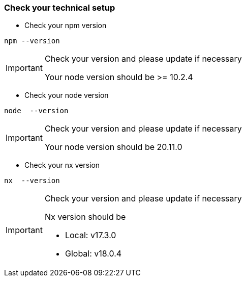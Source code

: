 === Check your technical setup 

* Check your npm version
[subs=+macros]
----
npm --version
----
[IMPORTANT] 
.Check your version and please update if necessary
==== 
Your node version should be >= 10.2.4 
====
* Check your node version
[subs=+macros]
----
node  --version
----
[IMPORTANT] 
.Check your version and please update if necessary
==== 
Your node version should be 20.11.0
====

* Check your nx version
[subs=+macros]
----
nx  --version
----
[IMPORTANT] 
.Check your version and please update if necessary
==== 
Nx version should be 

 - Local: v17.3.0 

 - Global: v18.0.4 

====



